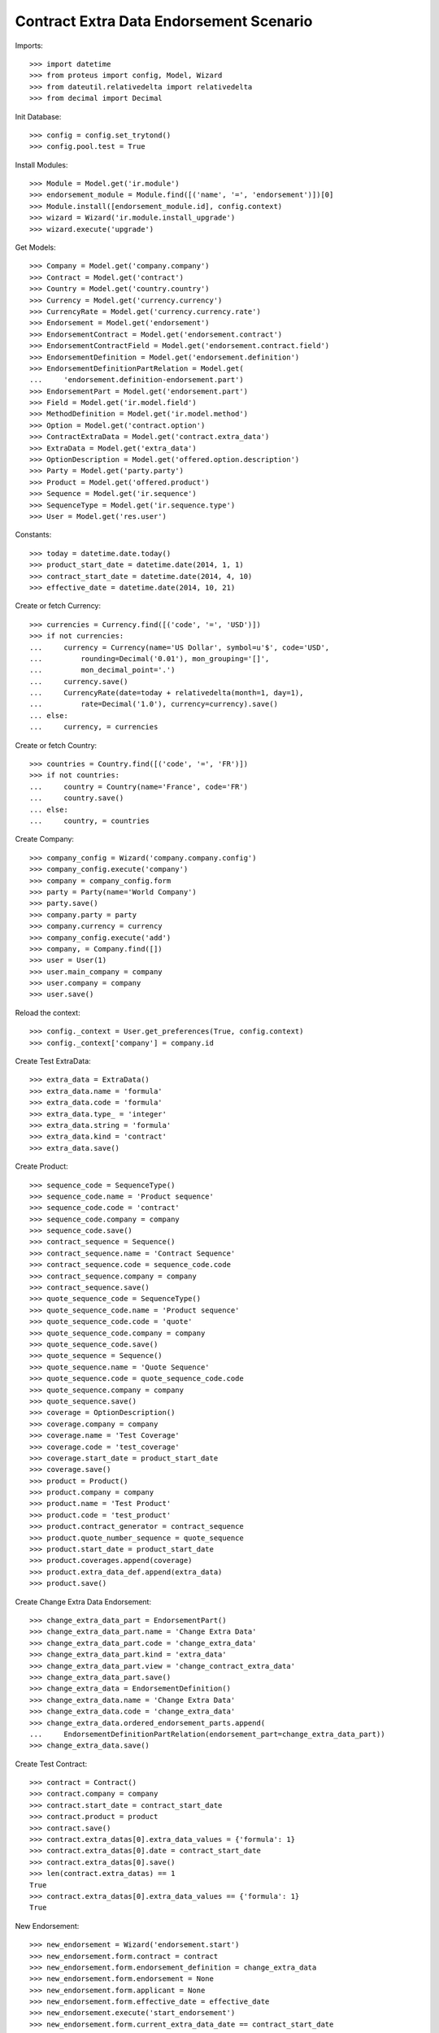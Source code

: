=========================================
Contract Extra Data Endorsement Scenario
=========================================

Imports::

    >>> import datetime
    >>> from proteus import config, Model, Wizard
    >>> from dateutil.relativedelta import relativedelta
    >>> from decimal import Decimal

Init Database::

    >>> config = config.set_trytond()
    >>> config.pool.test = True

Install Modules::

    >>> Module = Model.get('ir.module')
    >>> endorsement_module = Module.find([('name', '=', 'endorsement')])[0]
    >>> Module.install([endorsement_module.id], config.context)
    >>> wizard = Wizard('ir.module.install_upgrade')
    >>> wizard.execute('upgrade')

Get Models::

    >>> Company = Model.get('company.company')
    >>> Contract = Model.get('contract')
    >>> Country = Model.get('country.country')
    >>> Currency = Model.get('currency.currency')
    >>> CurrencyRate = Model.get('currency.currency.rate')
    >>> Endorsement = Model.get('endorsement')
    >>> EndorsementContract = Model.get('endorsement.contract')
    >>> EndorsementContractField = Model.get('endorsement.contract.field')
    >>> EndorsementDefinition = Model.get('endorsement.definition')
    >>> EndorsementDefinitionPartRelation = Model.get(
    ...     'endorsement.definition-endorsement.part')
    >>> EndorsementPart = Model.get('endorsement.part')
    >>> Field = Model.get('ir.model.field')
    >>> MethodDefinition = Model.get('ir.model.method')
    >>> Option = Model.get('contract.option')
    >>> ContractExtraData = Model.get('contract.extra_data')
    >>> ExtraData = Model.get('extra_data')
    >>> OptionDescription = Model.get('offered.option.description')
    >>> Party = Model.get('party.party')
    >>> Product = Model.get('offered.product')
    >>> Sequence = Model.get('ir.sequence')
    >>> SequenceType = Model.get('ir.sequence.type')
    >>> User = Model.get('res.user')

Constants::

    >>> today = datetime.date.today()
    >>> product_start_date = datetime.date(2014, 1, 1)
    >>> contract_start_date = datetime.date(2014, 4, 10)
    >>> effective_date = datetime.date(2014, 10, 21)

Create or fetch Currency::

    >>> currencies = Currency.find([('code', '=', 'USD')])
    >>> if not currencies:
    ...     currency = Currency(name='US Dollar', symbol=u'$', code='USD',
    ...         rounding=Decimal('0.01'), mon_grouping='[]',
    ...         mon_decimal_point='.')
    ...     currency.save()
    ...     CurrencyRate(date=today + relativedelta(month=1, day=1),
    ...         rate=Decimal('1.0'), currency=currency).save()
    ... else:
    ...     currency, = currencies

Create or fetch Country::

    >>> countries = Country.find([('code', '=', 'FR')])
    >>> if not countries:
    ...     country = Country(name='France', code='FR')
    ...     country.save()
    ... else:
    ...     country, = countries

Create Company::

    >>> company_config = Wizard('company.company.config')
    >>> company_config.execute('company')
    >>> company = company_config.form
    >>> party = Party(name='World Company')
    >>> party.save()
    >>> company.party = party
    >>> company.currency = currency
    >>> company_config.execute('add')
    >>> company, = Company.find([])
    >>> user = User(1)
    >>> user.main_company = company
    >>> user.company = company
    >>> user.save()

Reload the context::

    >>> config._context = User.get_preferences(True, config.context)
    >>> config._context['company'] = company.id

Create Test ExtraData::

    >>> extra_data = ExtraData()
    >>> extra_data.name = 'formula'
    >>> extra_data.code = 'formula'
    >>> extra_data.type_ = 'integer'
    >>> extra_data.string = 'formula'
    >>> extra_data.kind = 'contract'
    >>> extra_data.save()

Create Product::

    >>> sequence_code = SequenceType()
    >>> sequence_code.name = 'Product sequence'
    >>> sequence_code.code = 'contract'
    >>> sequence_code.company = company
    >>> sequence_code.save()
    >>> contract_sequence = Sequence()
    >>> contract_sequence.name = 'Contract Sequence'
    >>> contract_sequence.code = sequence_code.code
    >>> contract_sequence.company = company
    >>> contract_sequence.save()
    >>> quote_sequence_code = SequenceType()
    >>> quote_sequence_code.name = 'Product sequence'
    >>> quote_sequence_code.code = 'quote'
    >>> quote_sequence_code.company = company
    >>> quote_sequence_code.save()
    >>> quote_sequence = Sequence()
    >>> quote_sequence.name = 'Quote Sequence'
    >>> quote_sequence.code = quote_sequence_code.code
    >>> quote_sequence.company = company
    >>> quote_sequence.save()
    >>> coverage = OptionDescription()
    >>> coverage.company = company
    >>> coverage.name = 'Test Coverage'
    >>> coverage.code = 'test_coverage'
    >>> coverage.start_date = product_start_date
    >>> coverage.save()
    >>> product = Product()
    >>> product.company = company
    >>> product.name = 'Test Product'
    >>> product.code = 'test_product'
    >>> product.contract_generator = contract_sequence
    >>> product.quote_number_sequence = quote_sequence
    >>> product.start_date = product_start_date
    >>> product.coverages.append(coverage)
    >>> product.extra_data_def.append(extra_data)
    >>> product.save()

Create Change Extra Data Endorsement::

    >>> change_extra_data_part = EndorsementPart()
    >>> change_extra_data_part.name = 'Change Extra Data'
    >>> change_extra_data_part.code = 'change_extra_data'
    >>> change_extra_data_part.kind = 'extra_data'
    >>> change_extra_data_part.view = 'change_contract_extra_data'
    >>> change_extra_data_part.save()
    >>> change_extra_data = EndorsementDefinition()
    >>> change_extra_data.name = 'Change Extra Data'
    >>> change_extra_data.code = 'change_extra_data'
    >>> change_extra_data.ordered_endorsement_parts.append(
    ...     EndorsementDefinitionPartRelation(endorsement_part=change_extra_data_part))
    >>> change_extra_data.save()

Create Test Contract::

    >>> contract = Contract()
    >>> contract.company = company
    >>> contract.start_date = contract_start_date
    >>> contract.product = product
    >>> contract.save()
    >>> contract.extra_datas[0].extra_data_values = {'formula': 1}
    >>> contract.extra_datas[0].date = contract_start_date
    >>> contract.extra_datas[0].save()
    >>> len(contract.extra_datas) == 1
    True
    >>> contract.extra_datas[0].extra_data_values == {'formula': 1}
    True

New Endorsement::

    >>> new_endorsement = Wizard('endorsement.start')
    >>> new_endorsement.form.contract = contract
    >>> new_endorsement.form.endorsement_definition = change_extra_data
    >>> new_endorsement.form.endorsement = None
    >>> new_endorsement.form.applicant = None
    >>> new_endorsement.form.effective_date = effective_date
    >>> new_endorsement.execute('start_endorsement')
    >>> new_endorsement.form.current_extra_data_date == contract_start_date
    True
    >>> new_endorsement.form.new_extra_data_date == effective_date
    True
    >>> new_endorsement.form.new_extra_data = {'formula': 2}
    >>> new_endorsement.execute('change_contract_extra_data_next')
    >>> new_endorsement.execute('apply_endorsement')
    >>> contract.save()
    >>> len(contract.extra_datas) == 2
    True
    >>> contract.extra_datas[0].extra_data_values == {'formula': 1}
    True
    >>> contract.extra_datas[0].date == contract_start_date
    True
    >>> contract.extra_datas[1].extra_data_values == {'formula': 2}
    True
    >>> contract.extra_datas[1].date == effective_date
    True
    >>> good_endorsement, = Endorsement.find([
    ...         ('contracts', '=', contract.id)])
    >>> Endorsement.cancel([good_endorsement.id], config._context)
    >>> contract.save()
    >>> len(contract.extra_datas) == 1
    True
    >>> contract.extra_datas[0].extra_data_values == {'formula': 1}
    True
    >>> contract.extra_datas[0].date == contract_start_date
    True

New Endorsement::

    >>> new_endorsement = Wizard('endorsement.start')
    >>> new_endorsement.form.contract = contract
    >>> new_endorsement.form.endorsement_definition = change_extra_data
    >>> new_endorsement.form.endorsement = None
    >>> new_endorsement.form.applicant = None
    >>> new_endorsement.form.effective_date = contract_start_date
    >>> new_endorsement.execute('start_endorsement')
    >>> new_endorsement.form.current_extra_data_date == contract_start_date
    True
    >>> new_endorsement.form.new_extra_data_date == contract_start_date
    True
    >>> new_endorsement.form.new_extra_data = {'formula': 3}
    >>> new_endorsement.execute('change_contract_extra_data_next')
    >>> new_endorsement.execute('apply_endorsement')
    >>> contract.save()
    >>> len(contract.extra_datas) == 1
    True
    >>> contract.extra_datas[0].extra_data_values == {'formula': 3}
    True
    >>> contract.extra_datas[0].date == contract_start_date
    True
